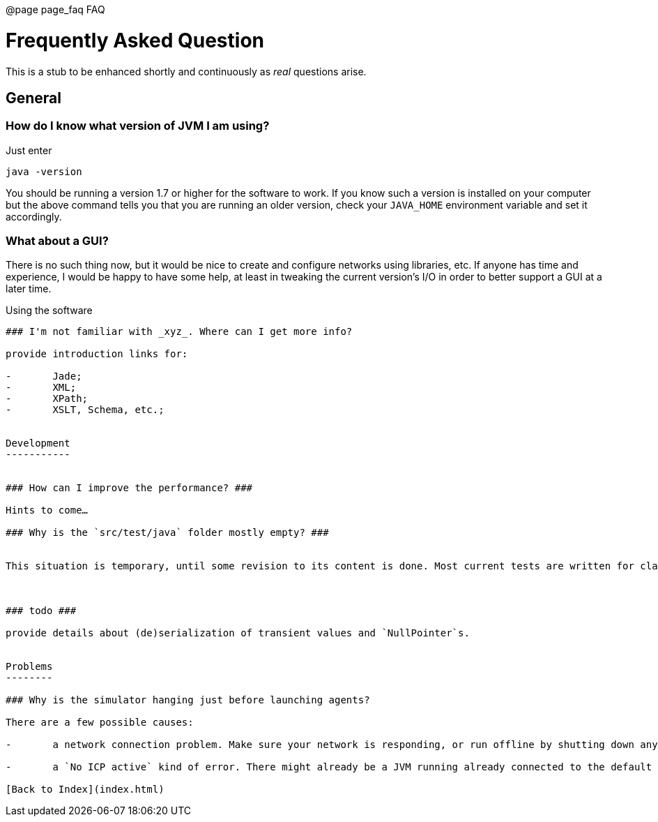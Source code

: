 @page page_faq FAQ


Frequently Asked Question
=========================

This is a stub to be enhanced shortly and continuously as _real_ questions arise.


General
-------

### How do I know what version of JVM I am using?

Just enter

	java -version

You should be running a version 1.7 or higher for the software to work. If you know such a version is installed on your computer but the above command tells you that you are running an older version, check your `JAVA_HOME` environment variable and set it accordingly.


### What about a GUI? ###

There is no such thing now, but it would be nice to create and configure networks using libraries, etc. If anyone has time and experience, I would be happy to have some help, at least in tweaking the current version's I/O in order to better support a GUI at a later time.


Using the software
--------------------

### I'm not familiar with _xyz_. Where can I get more info?

provide introduction links for:

-	Jade;
-	XML;
-	XPath;
-	XSLT, Schema, etc.;


Development
-----------


### How can I improve the performance? ###

Hints to come…

### Why is the `src/test/java` folder mostly empty? ###


This situation is temporary, until some revision to its content is done. Most current tests are written for classes that have evolved and haven't been update accordingly. So most fail badly.



### todo ###

provide details about (de)serialization of transient values and `NullPointer`s.


Problems
--------

### Why is the simulator hanging just before launching agents?

There are a few possible causes:

-	a network connection problem. Make sure your network is responding, or run offline by shutting down any port that may be trying to connect unsuccessfully (Wi-Fi behind a firewall, etc.)

-	a `No ICP active` kind of error. There might already be a JVM running already connected to the default port used by Jade (probably due to an earlier crash that didn't close the VM properly). Kill the running VM and restart.

[Back to Index](index.html)
